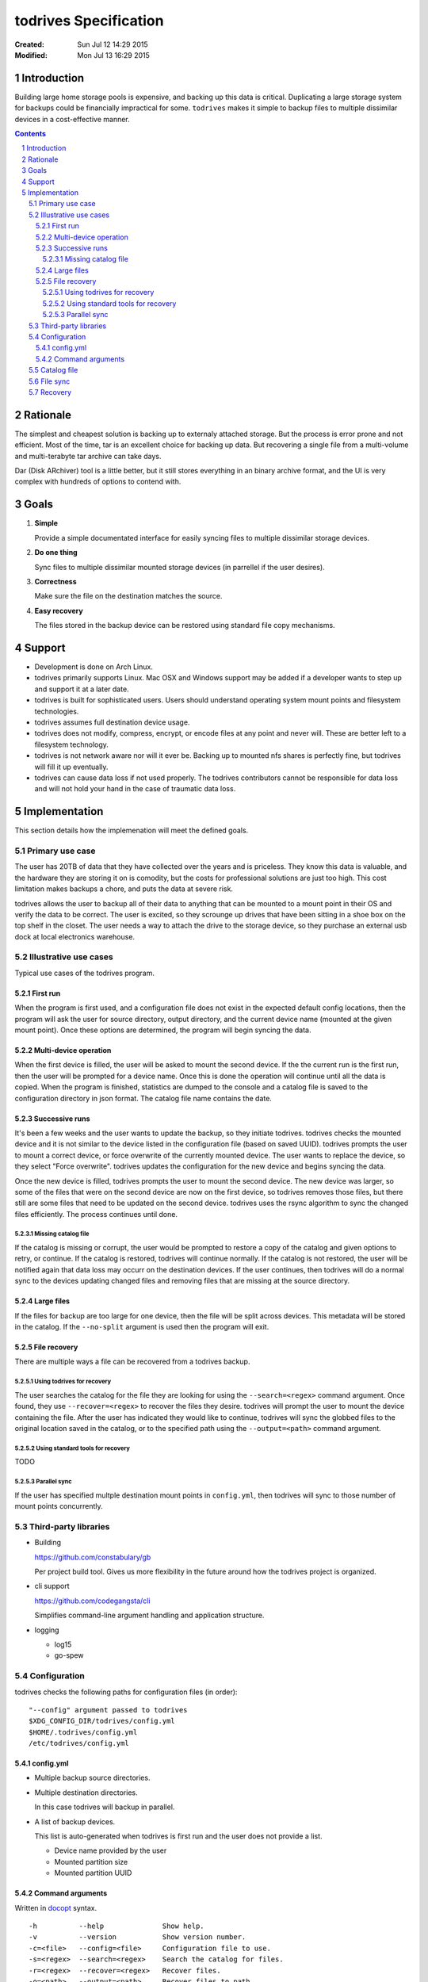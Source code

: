 .. -*- coding: utf-8 -*-
.. sectnum::

======================
todrives Specification
======================
:Created: Sun Jul 12 14:29 2015
:Modified: Mon Jul 13 16:29 2015

.. -----
.. Inbox
.. -----

.. * Recommended usage is to encrypt the drive before mounting!
.. * First run should setup config files.

------------
Introduction
------------

Building large home storage pools is expensive, and backing up this data is
critical. Duplicating a large storage system for backups could be financially
impractical for some. ``todrives`` makes it simple to backup files to multiple
dissimilar devices in a cost-effective manner.

.. contents::

---------
Rationale
---------

The simplest and cheapest solution is backing up to externaly attached storage.
But the process is error prone and not efficient. Most of the time, tar is an
excellent choice for backing up data. But recovering a single file from a
multi-volume and multi-terabyte tar archive can take days.

Dar (Disk ARchiver) tool is a little better, but it still stores everything in
an binary archive format, and the UI is very complex with hundreds of options
to contend with.

-----
Goals
-----

1. **Simple**

   Provide a simple documentated interface for easily syncing files to multiple
   dissimilar storage devices.

#. **Do one thing**

   Sync files to multiple dissimilar mounted storage devices (in parrellel if
   the user desires).

#. **Correctness**

   Make sure the file on the destination matches the source.

#. **Easy recovery**

   The files stored in the backup device can be restored using standard file
   copy mechanisms.

-------
Support
-------

* Development is done on Arch Linux.

* todrives primarily supports Linux. Mac OSX and Windows support may be added
  if a developer wants to step up and support it at a later date.

* todrives is built for sophisticated users. Users should understand operating
  system mount points and filesystem technologies.

* todrives assumes full destination device usage.

* todrives does not modify, compress, encrypt, or encode files at any point and
  never will. These are better left to a filesystem technology.

* todrives is not network aware nor will it ever be. Backing up to mounted nfs
  shares is perfectly fine, but todrives will fill it up eventually.

* todrives can cause data loss if not used properly. The todrives contributors
  cannot be responsible for data loss and will not hold your hand in the case of
  traumatic data loss.

--------------
Implementation
--------------

This section details how the implemenation will meet the defined goals.

Primary use case
++++++++++++++++

The user has 20TB of data that they have collected over the years and is
priceless. They know this data is valuable, and the hardware they are storing
it on is comodity, but the costs for professional solutions are just too high.
This cost limitation makes backups a chore, and puts the data at severe risk.

todrives allows the user to backup all of their data to anything that can be
mounted to a mount point in their OS and verify the data to be correct. The
user is excited, so they scrounge up drives that have been sitting in a shoe
box on the top shelf in the closet. The user needs a way to attach the drive to
the storage device, so they purchase an external usb dock at local electronics
warehouse.

Illustrative use cases
++++++++++++++++++++++

Typical use cases of the todrives program.

First run
~~~~~~~~~

When the program is first used, and a configuration file does not exist in the
expected default config locations, then the program will ask the user for
source directory, output directory, and the current device name (mounted at the
given mount point). Once these options are determined, the program will begin
syncing the data.

Multi-device operation
~~~~~~~~~~~~~~~~~~~~~~

When the first device is filled, the user will be asked to mount the second
device. If the the current run is the first run, then the user will be prompted
for a device name. Once this is done the operation will continue until all the
data is copied. When the program is finished, statistics are dumped to the
console and a catalog file is saved to the configuration directory in json
format. The catalog file name contains the date.

Successive runs
~~~~~~~~~~~~~~~

It's been a few weeks and the user wants to update the backup, so they initiate
todrives. todrives checks the mounted device and it is not similar to the
device listed in the configuration file (based on saved UUID). todrives prompts
the user to mount a correct device, or force overwrite of the currently mounted
device. The user wants to replace the device, so they select "Force overwrite".
todrives updates the configuration for the new device and begins syncing the
data.

Once the new device is filled, todrives prompts the user to mount the second
device. The new device was larger, so some of the files that were on the second
device are now on the first device, so todrives removes those files, but there
still are some files that need to be updated on the second device. todrives
uses the rsync algorithm to sync the changed files efficiently. The process
continues until done.

Missing catalog file
--------------------

If the catalog is missing or corrupt, the user would be prompted to restore a
copy of the catalog and given options to retry, or continue. If the catalog is
restored, todrives will continue normally. If the catalog is not restored, the
user will be notified again that data loss may occurr on the destination
devices. If the user continues, then todrives will do a normal sync to the
devices updating changed files and removing files that are missing at the
source directory.

Large files
~~~~~~~~~~~

If the files for backup are too large for one device, then the file will be
split across devices. This metadata will be stored in the catalog. If the
``--no-split`` argument is used then the program will exit.

.. TODO: How to handle split files with the rsync algorithm?
.. TODO: How to handle split files and changed device lists. I.e., user changes
         a device to a larger or smaller device in the middle of the run.

File recovery
~~~~~~~~~~~~~

There are multiple ways a file can be recovered from a todrives backup.

Using todrives for recovery
---------------------------

The user searches the catalog for the file they are looking for using the
``--search=<regex>`` command argument. Once found, they use
``--recover=<regex>`` to recover the files they desire. todrives will prompt
the user to mount the device containing the file. After the user has indicated
they would like to continue, todrives will sync the globbed files to the
original location saved in the catalog, or to the specified path using the
``--output=<path>`` command argument.

Using standard tools for recovery
---------------------------------

TODO

Parallel sync
-------------

If the user has specified multple destination mount points in ``config.yml``,
then todrives will sync to those number of mount points concurrently.

Third-party libraries
+++++++++++++++++++++

* Building

  https://github.com/constabulary/gb

  Per project build tool. Gives us more flexibility in the future around how
  the todrives project is organized.

* cli support

  https://github.com/codegangsta/cli

  Simplifies command-line argument handling and application structure.

* logging

  - log15

  - go-spew

Configuration
+++++++++++++

todrives checks the following paths for configuration files (in order)::

    "--config" argument passed to todrives
    $XDG_CONFIG_DIR/todrives/config.yml
    $HOME/.todrives/config.yml
    /etc/todrives/config.yml

config.yml
~~~~~~~~~~

- Multiple backup source directories.

- Multiple destination directories.

  In this case todrives will backup in parallel.

- A list of backup devices.

  This list is auto-generated when todrives is first run and the user does not
  provide a list.

  - Device name provided by the user
  - Mounted partition size
  - Mounted partition UUID

Command arguments
~~~~~~~~~~~~~~~~~

Written in docopt_ syntax.

::

    -h          --help              Show help.
    -v          --version           Show version number.
    -c=<file>   --config=<file>     Configuration file to use.
    -s=<regex>  --search=<regex>    Search the catalog for files.
    -r=<regex>  --recover=<regex>   Recover files.
    -o=<path>   --output=<path>     Recover files to path.
    -l          --list-splits       Show multi-device files.
    -n          --no-split          Do not split files across devices.

Catalog file
++++++++++++

After a successful run, todrives dumps a catalog file to the configuration
directory named ``2015-07-12T21:11-catalog.json``. This file is a the file list
object from within the program encoded into json.

The catalog is needed for faster recovery of files and in the case of files
being split across devices.

The catalog should be backed up and protected just-in-case.

File sync
+++++++++

- Uses rsync algorithm

- Split files for large files (unless ``--no-split`` is used).

Recovery
++++++++

Files are synced directly to the device without modification unless the file
was split across devices because it was too big.

.. _docopt: http://docopt.org
